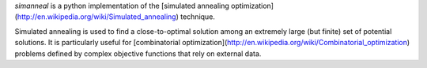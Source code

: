 `simanneal` is a python implementation of the
[simulated annealing optimization](http://en.wikipedia.org/wiki/Simulated_annealing) technique.

Simulated annealing is used to find a close-to-optimal solution among an
extremely large (but finite) set of potential solutions. It is particularly
useful for [combinatorial optimization](http://en.wikipedia.org/wiki/Combinatorial_optimization)
problems defined by complex objective functions that rely on external data.



